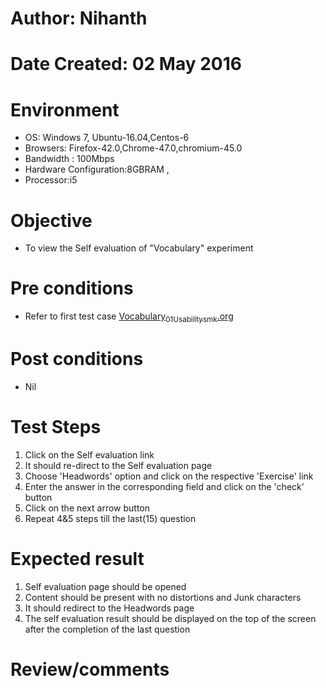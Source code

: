 * Author: Nihanth
* Date Created: 02 May 2016
* Environment
  - OS: Windows 7, Ubuntu-16.04,Centos-6
  - Browsers: Firefox-42.0,Chrome-47.0,chromium-45.0
  - Bandwidth : 100Mbps
  - Hardware Configuration:8GBRAM , 
  - Processor:i5

* Objective
  - To view the Self evaluation of "Vocabulary" experiment

* Pre conditions
  - Refer to first test case [[https://github.com/Virtual-Labs/virtual-english-iitg/blob/master/test-cases/integration_test-cases/Vocabulary/Vocabulary_01_Usability_smk.org][Vocabulary_01_Usability_smk.org]]

* Post conditions
  - Nil
* Test Steps
  1. Click on the Self evaluation link 
  2. It should re-direct to the Self evaluation page
  3. Choose 'Headwords' option and click on the respective 'Exercise' link
  4. Enter the answer in the corresponding field and click on the 'check' button
  5. Click on the next arrow button
  6. Repeat 4&5 steps till the last(15) question

* Expected result
  1. Self evaluation page should be opened
  2. Content should be present with no distortions and Junk characters
  3. It should redirect to the Headwords page 
  4. The self evaluation result should be displayed on the top of the screen after the completion of the last question

* Review/comments


